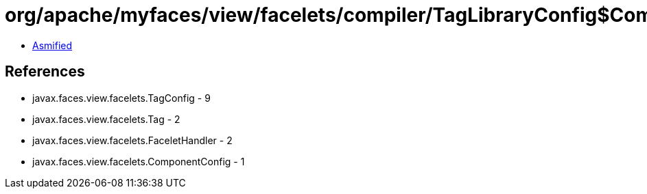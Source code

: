 = org/apache/myfaces/view/facelets/compiler/TagLibraryConfig$ComponentConfigWrapper.class

 - link:TagLibraryConfig$ComponentConfigWrapper-asmified.java[Asmified]

== References

 - javax.faces.view.facelets.TagConfig - 9
 - javax.faces.view.facelets.Tag - 2
 - javax.faces.view.facelets.FaceletHandler - 2
 - javax.faces.view.facelets.ComponentConfig - 1
